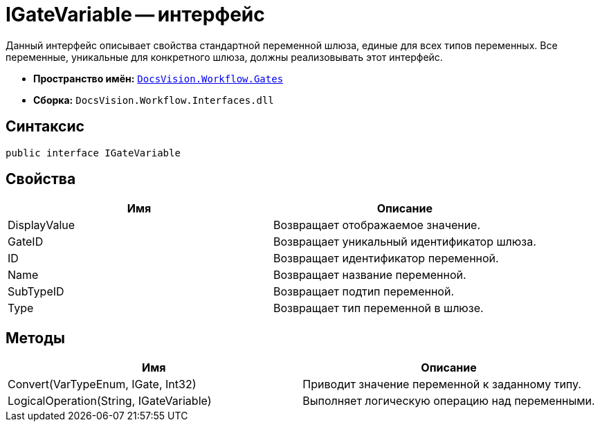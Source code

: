 = IGateVariable -- интерфейс

Данный интерфейс описывает свойства стандартной переменной шлюза, единые для всех типов переменных. Все переменные, уникальные для конкретного шлюза, должны реализовывать этот интерфейс.

* *Пространство имён:* `xref:api/DocsVision/Workflow/Gates/Gates_NS.adoc[DocsVision.Workflow.Gates]`
* *Сборка:* `DocsVision.Workflow.Interfaces.dll`

== Синтаксис

[source,csharp]
----
public interface IGateVariable
----

== Свойства

[cols=",",options="header"]
|===
|Имя |Описание
|DisplayValue |Возвращает отображаемое значение.
|GateID |Возвращает уникальный идентификатор шлюза.
|ID |Возвращает идентификатор переменной.
|Name |Возвращает название переменной.
|SubTypeID |Возвращает подтип переменной.
|Type |Возвращает тип переменной в шлюзе.
|===

== Методы

[cols=",",options="header"]
|===
|Имя |Описание
|Convert(VarTypeEnum, IGate, Int32) |Приводит значение переменной к заданному типу.
|LogicalOperation(String, IGateVariable) |Выполняет логическую операцию над переменными.
|===
